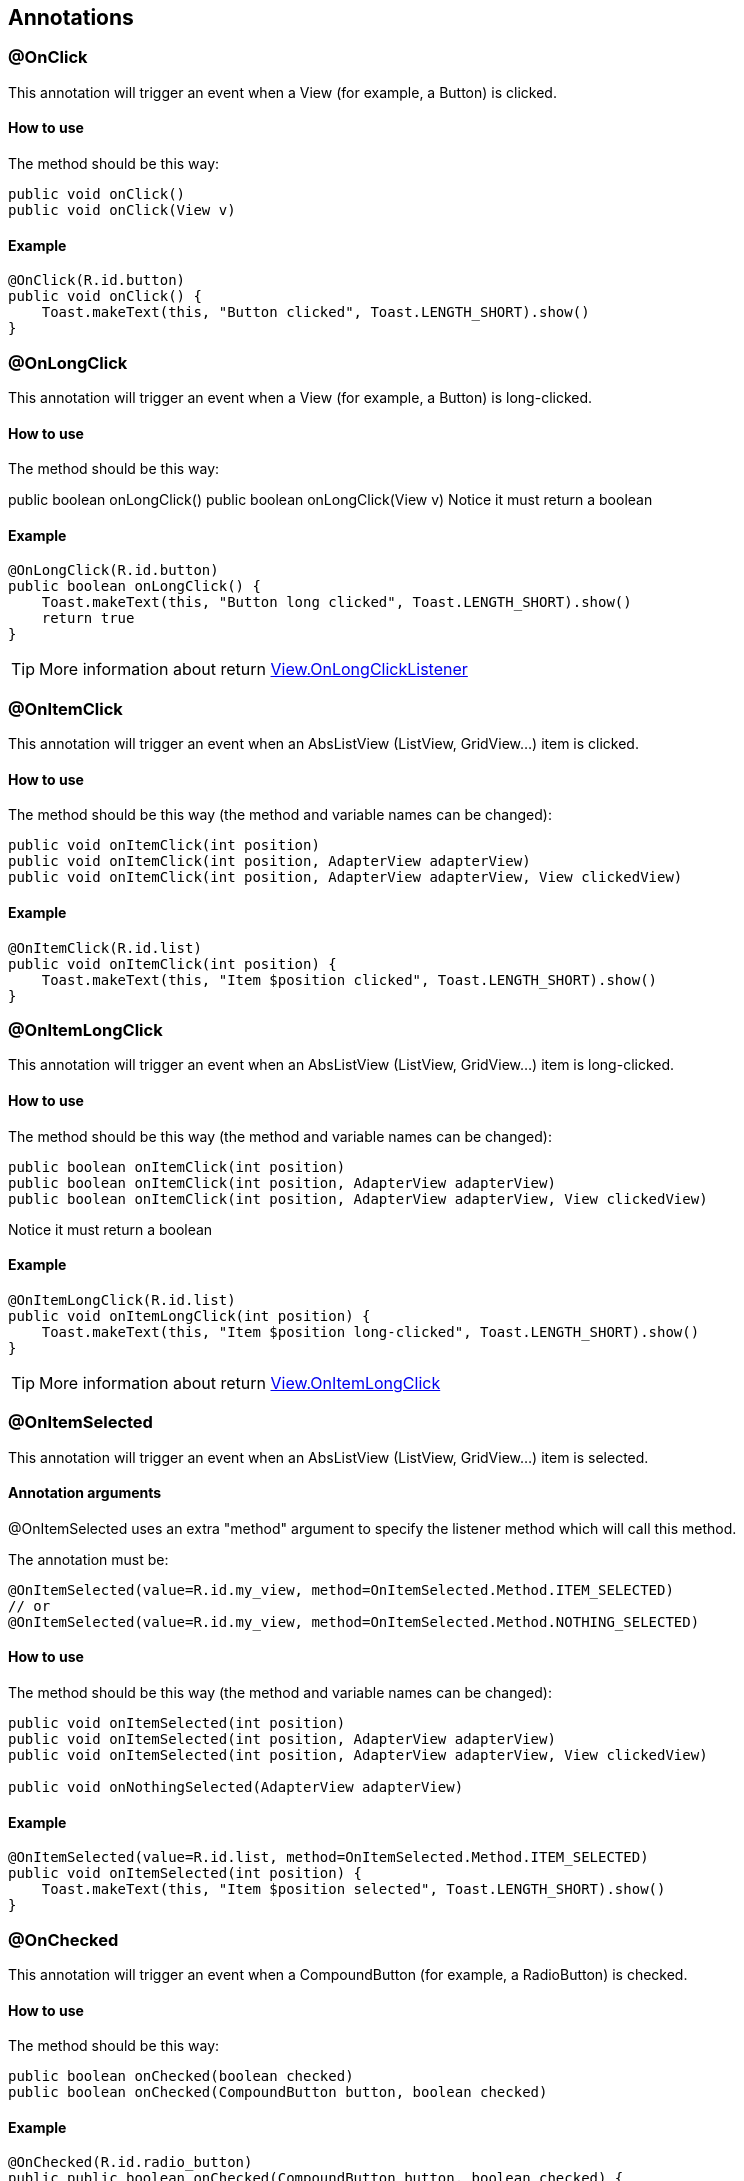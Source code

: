 == Annotations

=== @OnClick

This annotation will trigger an event when a View (for example, a Button) is clicked.

==== How to use

The method should be this way:

[source, groovy]
----
public void onClick()
public void onClick(View v)
----

==== Example

[source, groovy]
----
@OnClick(R.id.button)
public void onClick() {
    Toast.makeText(this, "Button clicked", Toast.LENGTH_SHORT).show()
}
----

=== @OnLongClick

This annotation will trigger an event when a View (for example, a Button) is long-clicked.

==== How to use

The method should be this way:

public boolean onLongClick()
public boolean onLongClick(View v)
Notice it must return a boolean

==== Example

[source, groovy]
----
@OnLongClick(R.id.button)
public boolean onLongClick() {
    Toast.makeText(this, "Button long clicked", Toast.LENGTH_SHORT).show()
    return true
}
----

TIP: More information about return http://developer.android.com/reference/android/view/View.OnLongClickListener.html[View.OnLongClickListener]

=== @OnItemClick

This annotation will trigger an event when an AbsListView (ListView, GridView...) item is clicked.

==== How to use

The method should be this way (the method and variable names can be changed):

[source, groovy]
----
public void onItemClick(int position)
public void onItemClick(int position, AdapterView adapterView)
public void onItemClick(int position, AdapterView adapterView, View clickedView)
----

==== Example

[source, groovy]
----
@OnItemClick(R.id.list)
public void onItemClick(int position) {
    Toast.makeText(this, "Item $position clicked", Toast.LENGTH_SHORT).show()
}
----

=== @OnItemLongClick

This annotation will trigger an event when an AbsListView (ListView, GridView...) item is long-clicked.

==== How to use

The method should be this way (the method and variable names can be changed):

[source, groovy]
----
public boolean onItemClick(int position)
public boolean onItemClick(int position, AdapterView adapterView)
public boolean onItemClick(int position, AdapterView adapterView, View clickedView)
----

Notice it must return a boolean

==== Example

[source, groovy]
----
@OnItemLongClick(R.id.list)
public void onItemLongClick(int position) {
    Toast.makeText(this, "Item $position long-clicked", Toast.LENGTH_SHORT).show()
}
----

TIP: More information about return http://developer.android.com/reference/android/view/View.OnLongClickListener.html[View.OnItemLongClick]

=== @OnItemSelected

This annotation will trigger an event when an AbsListView (ListView, GridView...) item is selected.

==== Annotation arguments

@OnItemSelected uses an extra "method" argument to specify the listener method which will call this method.

The annotation must be:

[source, groovy]
----
@OnItemSelected(value=R.id.my_view, method=OnItemSelected.Method.ITEM_SELECTED)
// or
@OnItemSelected(value=R.id.my_view, method=OnItemSelected.Method.NOTHING_SELECTED)
----

==== How to use

The method should be this way (the method and variable names can be changed):

[source, groovy]
----
public void onItemSelected(int position)
public void onItemSelected(int position, AdapterView adapterView)
public void onItemSelected(int position, AdapterView adapterView, View clickedView)

public void onNothingSelected(AdapterView adapterView)
----

==== Example

[source, groovy]
----
@OnItemSelected(value=R.id.list, method=OnItemSelected.Method.ITEM_SELECTED)
public void onItemSelected(int position) {
    Toast.makeText(this, "Item $position selected", Toast.LENGTH_SHORT).show()
}
----

=== @OnChecked

This annotation will trigger an event when a CompoundButton (for example, a RadioButton) is checked.

==== How to use

The method should be this way:

[source, groovy]
----
public boolean onChecked(boolean checked)
public boolean onChecked(CompoundButton button, boolean checked)
----

==== Example

[source, groovy]
----
@OnChecked(R.id.radio_button)
public public boolean onChecked(CompoundButton button, boolean checked) {
    Toast.makeText(this, "Button checked: $checked", Toast.LENGTH_SHORT).show()
    return false
}
----

=== @OnFocusChanged

This annotation will trigger an event when a View receives or loses focus.

==== How to use

The method should be this way:

[source, groovy]
----
public void onFocusChanged(boolean hasFocus)
public void onFocusChanged(View v, boolean hasFocus)
----

==== Example

[source, groovy]
----
@OnFocusChanged(R.id.my_view)
public void onFocusChanged(boolean hasFocus) {
    Toast.makeText(this, "View has focus: $hasFocus", Toast.LENGTH_SHORT).show()
}
----

=== @OnTouch

This annotation will trigger an event when a View is touched.

==== How to use

The method should be this way:

[source, groovy]
----
public boolean onTouch(MotionEvent event)
public boolean onClick(View v, MotionEvent event)
----

==== Example

[source, groovy]
----
@OnTouch(R.id.button)
public boolean onTouch(MotionEvent event) {
    Toast.makeText(this, "Button touched, action: $event.action", Toast.LENGTH_SHORT).show()
    return false
}
----

=== @OnPageChanged

This annotation will trigger an event when a ViewPager scroll changes.

==== Annotation arguments

@OnPageChanged uses an extra "method" argument to specify the listener method which will call this method.

The annotation must be:

[source,groovy]
----
@OnPageChanged(value=R.id.view_pager, method=OnPageChanged.Method.PAGE_SCROLLED)
// or
@OnPageChanged(value=R.id.view_pager, method=OnPageChanged.Method.PAGE_SELECTED)
// or
@OnPageChanged(value=R.id.view_pager, method=OnPageChanged.Method.PAGE_SCROLL_STATE_CHANGED)
----

==== How to use

The method should be this way (the method and variable names can be changed):

[source, groovy]
----
public void onPageScrolled(int position)
public void onPageScrolled(int position, float offset, int pixelOffset)

public void onPageSelected(int position)

public void onPageScrollStateChanged(int state)
----

==== Example

[source, groovy]
----
@OnPageChanged(value=R.id.list, method=OnPageChanged.Method.PAGE_SELECTED)
public void onPageSelected(int position) {
    Toast.makeText(this, "Current page: $position", Toast.LENGTH_SHORT).show()
}
----

=== @OnTextChanged

This annotation will trigger an event when an EditText's text is changed.

==== Annotation arguments

@OnTextChanged uses an extra "method" argument to specify the listener method which will call this method.

The annotation must be:

[source, groovy]
----
@OnTextChanged(value=R.id.edit_text, method=OnTextChanged.Method.BEFORE_TEXT_CHANGED)
// or
@OnTextChanged(value=R.id.edit_text, method=OnTextChanged.Method.ON_TEXT_CHANGED)
// or
@OnTextChanged(value=R.id.edit_text, method=OnTextChanged.Method.AFTER_TEXT_CHANGED)
----

==== How to use

The method should be this way (the method and variable names can be changed):

**BeforeTextChanged**

[source, groovy]
----
public void beforeTextChanged(CharSequence sequence)
public void beforeTextChanged(TextView textView, CharSequence sequence)
public void beforeTextChanged(CharSequence sequence, int start, int count, int after)
public void beforeTextChanged(TextView textView, CharSequence sequence, int start, int count, int after)
----

**OnTextChanged**

[source, groovy]
----
public void onTextChanged(CharSequence sequence)
public void onTextChanged(TextView textView, CharSequence sequence)
public void onTextChanged(CharSequence sequence, int start, int before, int count)
public void onTextChanged(TextView textView, CharSequence sequence, int start, int before, int count)
----

**AfterTextChanged**

[source, groovy]
----
public void afterTextChanged(Editable editable)
----

==== Example

[source, groovy]
----
@OnTextChanged(value=R.id.edit_text, method=OnTextChanged.Method.ON_TEXT_CHANGED)
public void onTextChanged(CharSequence sequence) {
    Toast.makeText(this, "Sentence written: $sequence", Toast.LENGTH_SHORT).show()
}
----

=== @OnEditorAction

This annotation will trigger an event when a TextView receives an action such as pressing ENTER key or a custom action on the keyboard.

==== How to use

The method should be this way:

[source, groovy]
----
public boolean onEditorAction(KeyEvent event)
public boolean onEditorAction(TextView textView, KeyEvent event)
----

==== Example

[source, groovy]
----
@OnEditorAction(R.id.edit_text)
public boolean onEditorAction(KeyEvent event) {
    Toast.makeText(this, "Editor action received", Toast.LENGTH_SHORT).show()
    return false
}
----

TIP: More information http://developer.android.com/reference/android/widget/TextView.html#setOnEditorActionListener(android.widget.TextView.OnEditorActionListener)[TextView.setOnEditorActionListener]

=== @OnUIThread

This annotation will execute the code inside the method on the UI Thread using a Handler.

==== Example

[source, groovy]
----
@OnUIThread()
public void getResult(Context context, boolean value){
    if(value == true) {
        Toast.makeText(context, "Result was: $value", Toast.LENGTH_SHORT).show()
    }
}
----

=== @OnBackground

This annotation will execute the code inside the method on a background Thread.

==== Example

[source, groovy]
----
@OnBackground()
public boolean getResult(){...}
----

=== @SaveInstance

This annotation will help you to reduce your persistance code. It has two sepparated behaviours: When it's applied to Views, and when it's not.

Instead of having to override the onSaveInstanceState method, add everything to the Bundle, check if the savedInstanceState was null at the onCreate... you can simplify it by only annotating a variable with @SaveState.

==== How to use

In order to work propperly, you must ensure that:

Your variable can be written to a Bundle object (check Bundle documentation)
You must make a call to SwissKnife.restoreState(this, savedInstanceState) in order for the state to be restored.

IMPORTANT: Keep calm. Don't worry if you manually override the onSaveInstanceState method with some code, it doesn't matter, SwissKnife will append any necessary statements to the already existing code

==== Example

[source, groovy]
----
@SaveInstance
public int myInt

// You can also set a custom tag to your variable
@SaveInstance("MYSTRING")
public String myString

@Override
public void onCreate(Bundle savedInstanceState){
    // Your previous code
    SwissKnife.restoreState(this, savedInstanceState)
}
----

In case your variable is not one of the types that can be written to a Bundle, the compilation will fail and show which class is giving the error.

Of course, it supports Parcelable objects (also arrays and ArrayLists).

Make sure you check the sample for more examples.

==== Views

@SaveInstance can also be used to save the state of views. Though Android usually will do that automatically if the view has an id, you can still use this annotation to force that restoration or use it on views without id.

[source, groovy]
----
@SaveInstance
TextView myTextView

@Override
public void onCreate(Bundle savedInstanceState){
    // Your previous code
    if(savedInstanceState == null) {
         // If the Activity recreates, myTextView will retain the "Hey!" text
         myTextView.setText("Hey!")
    }
    SwissKnife.restoreState(this, savedInstanceState)
}
----

How is this done? Every view has two methods, onSaveInstanceState() and onRestoreInstanceState(Parcelable) in which they will store their state when called. Usually those methods are called from their containing Activities and Fragments as they are destroyed and recreated when their homonymous methods are called. SwissKnife just forces those calls when needed.

=== @Parcelable

`@Parcelable` lets you automatically turn any class into a Parcelable object.

It will pick every parcelable or serializable attribute of the annotated class and put it into a `Parcel` object, just like you would have to do implementing the Parcelable interface.
[source, groovy]
----
public void writeToParcel(Parcel parcel, int flags)

public int describeContents()

public static Parcelable.Creator CREATOR

// Constructor to create a MyClass instance from a Parcel object
public MyClass(Parcel source)
----

Also, it will create a `MyClass.Creator` class which will implement `Parcelable.Creator` for you.

==== How to use

Just add `@Parcelable` annotation to the class you want to use as a Parcelable object.

TIP: **What about circular dependencies?** Even having only a few classes, you can end up having circular dependencies, where having two parcelable classes A and B, A contains a B instance and B contains an A instance. If you used @Parcelable with them both your app would go crazy while trying to save them as it will end on a never-ending cycle. What to do here? Use exclude parameter on the annotation.

==== Exclude some properties

If there is some attribute that you don't want parceled, you can explicitly do that using the `exclude` parameter on the annotation like this:

[source, groovy]
----
@Parcelable(exclude={anotherObject;andThisToo})
class ParcelableClass {
...
    ParcelableClass anotherObject
    SomeOtherClass andThisToo
----

==== Example

[source, groovy]
----
@Parcelable
class ParcelableClass {

    int id
    String name

}
----

Will generate:

[source, groovy]
----
class ParcelableClass implements Parcelable {
...
    public ParcelableClass(Parcel source) {
        this.id = source.readInt()
        this.name = source.readString()
    }

    public void writeToParcel(Parcel out) {
        out.writeInt(id)
        out.writeString(name)
   }
...
----

What classes can be parceled?

As previously said, `@Parcelable` will only parcel what can be put into a Parcel object. This classes are:

* String
* String[]
* List
* Map
* SparseArray
* Parcelable
* Parcelable[]
* Bundle
* CharSequence
* Serializable

Of course, **any other primitive variable (int, long, float, char, etc.) can be parceled too** , as well as arrays (int[], double[]...).

Also, please take in mind that `static` variables won't be parceled as they don't belong to a single instance.

=== @Extra

This annotation will generate hidden code for automatically parsing
Intent extras.

==== How to use

You would put extras on an _Intent_ as you usually do:

[source,groovy]
----
Intent goToActivityIntent = new Intent(this, SomeActivity.class)
goToActivityIntent.putExtra("some_key", "my api key")
startActivity(goToActivityIntent)
----

To parse the `"some_key"` extra, you would add this field:

[source,groovy]
----
@Extra("some_key")
String myKey

// or

@Extra
String some_key
----

And then, to load them, you would need to call:

[source, groovy]
----

public void onCreate(Bundle savedInstanceState) {
    ...
    SwissKnife.loadExtras(this)
    println myKey // It's usable!
}
----

==== What can be retrieved as an extra?

Almost everything that can be put into a Bundle, just like with `@SaveInstance`:

* Primitive types *(int, double, long, char...)*.
* Classes that implement `Parcelable` or `Serializable`.
* Arrays an Lists all above.

=== @Res annotations

Some annotations have been added to inject resources directly on your groovy classes:

* `@StringRes`: String.
* `@IntegerRes`: int, Integer.
* `@BooleanRes`: boolean, Boolean.
* `@DimenRes`: float, Float.
* `@ColorRes`: int, Integer.
* `@StringArrayRes`: String[].
* `@IntegerArrayRes`: int[], Integer[].
* `@DrawableRes`: Drawable.
* `@AnimationRes`: Animation.
* `@ColorStateListRes`: ColorStateList.

These will be linked to their resources when `SwissKnife.inject` method is called.

Also, at its current state, resource injection will only work with your project's **R** resources, it won't work with any **android.R** resources.

==== Example:

Here's a quick example:

[source,groovy]
----
@AnimationRes(R.anim.fade_in)
Animation fadeInAnimation

@StringArrayRes
String[] menuOptions // will look for R.array.menuOptions
----

